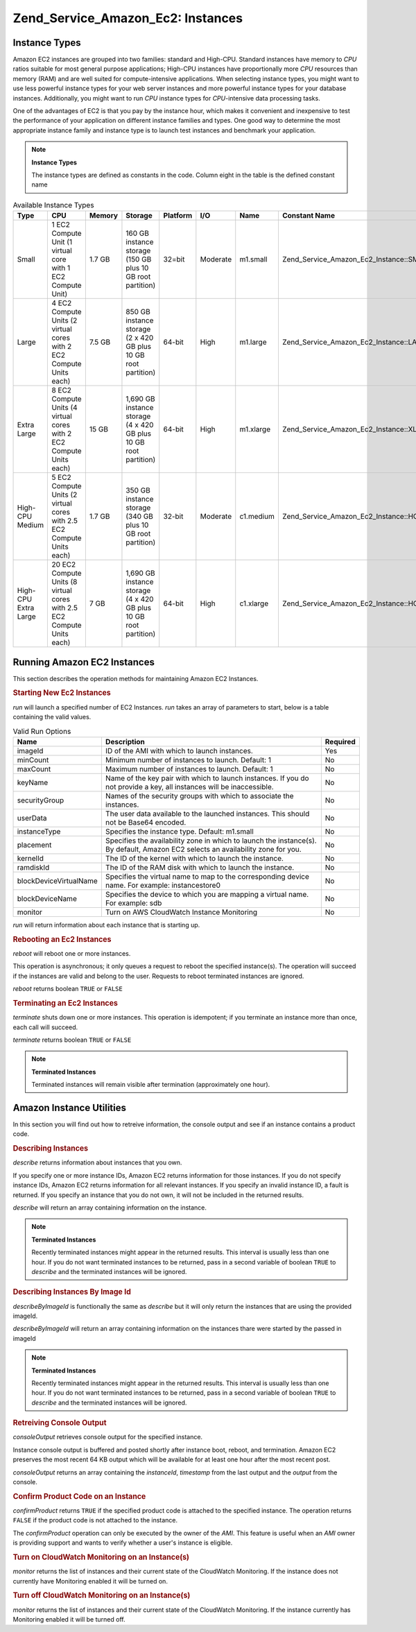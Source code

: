 
.. _zend.service.amazon.ec2.instance:

Zend_Service_Amazon_Ec2: Instances
==================================


.. _zend.service.amazon.ec2.instance.types:

Instance Types
--------------

Amazon EC2 instances are grouped into two families: standard and High-CPU. Standard instances have memory to *CPU* ratios suitable for most general purpose applications; High-CPU instances have proportionally more *CPU* resources than memory (RAM) and are well suited for compute-intensive applications. When selecting instance types, you might want to use less powerful instance types for your web server instances and more powerful instance types for your database instances. Additionally, you might want to run *CPU* instance types for *CPU*-intensive data processing tasks.

One of the advantages of EC2 is that you pay by the instance hour, which makes it convenient and inexpensive to test the performance of your application on different instance families and types. One good way to determine the most appropriate instance family and instance type is to launch test instances and benchmark your application.

.. note::
   **Instance Types**

   The instance types are defined as constants in the code. Column eight in the table is the defined constant name



.. _zend.service.amazon.ec2.instance.types-table:

.. table:: Available Instance Types

   +--------------------+----------------------------------------------------------------------+------+----------------------------------------------------------------+--------+--------+---------+---------------------------------------------+
   |Type                |CPU                                                                   |Memory|Storage                                                         |Platform|I/O     |Name     |Constant Name                                |
   +====================+======================================================================+======+================================================================+========+========+=========+=============================================+
   |Small               |1 EC2 Compute Unit (1 virtual core with 1 EC2 Compute Unit)           |1.7 GB|160 GB instance storage (150 GB plus 10 GB root partition)      |32=bit  |Moderate|m1.small |Zend_Service_Amazon_Ec2_Instance::SMALL      |
   +--------------------+----------------------------------------------------------------------+------+----------------------------------------------------------------+--------+--------+---------+---------------------------------------------+
   |Large               |4 EC2 Compute Units (2 virtual cores with 2 EC2 Compute Units each)   |7.5 GB|850 GB instance storage (2 x 420 GB plus 10 GB root partition)  |64-bit  |High    |m1.large |Zend_Service_Amazon_Ec2_Instance::LARGE      |
   +--------------------+----------------------------------------------------------------------+------+----------------------------------------------------------------+--------+--------+---------+---------------------------------------------+
   |Extra Large         |8 EC2 Compute Units (4 virtual cores with 2 EC2 Compute Units each)   |15 GB |1,690 GB instance storage (4 x 420 GB plus 10 GB root partition)|64-bit  |High    |m1.xlarge|Zend_Service_Amazon_Ec2_Instance::XLARGE     |
   +--------------------+----------------------------------------------------------------------+------+----------------------------------------------------------------+--------+--------+---------+---------------------------------------------+
   |High-CPU Medium     |5 EC2 Compute Units (2 virtual cores with 2.5 EC2 Compute Units each) |1.7 GB|350 GB instance storage (340 GB plus 10 GB root partition)      |32-bit  |Moderate|c1.medium|Zend_Service_Amazon_Ec2_Instance::HCPU_MEDIUM|
   +--------------------+----------------------------------------------------------------------+------+----------------------------------------------------------------+--------+--------+---------+---------------------------------------------+
   |High-CPU Extra Large|20 EC2 Compute Units (8 virtual cores with 2.5 EC2 Compute Units each)|7 GB  |1,690 GB instance storage (4 x 420 GB plus 10 GB root partition)|64-bit  |High    |c1.xlarge|Zend_Service_Amazon_Ec2_Instance::HCPU_XLARGE|
   +--------------------+----------------------------------------------------------------------+------+----------------------------------------------------------------+--------+--------+---------+---------------------------------------------+



.. _zend.service.amazon.ec2.instance.operations:

Running Amazon EC2 Instances
----------------------------

This section describes the operation methods for maintaining Amazon EC2 Instances.


.. _zend.service.amazon.ec2.instance.operations.run:

.. rubric:: Starting New Ec2 Instances

*run* will launch a specified number of EC2 Instances. *run* takes an array of parameters to start, below is a table containing the valid values.


.. _zend.service.amazon.ec2.instance.operations.run-table:

.. table:: Valid Run Options

   +----------------------+--------------------------------------------------------------------------------------------------------------------------------+--------+
   |Name                  |Description                                                                                                                     |Required|
   +======================+================================================================================================================================+========+
   |imageId               |ID of the AMI with which to launch instances.                                                                                   |Yes     |
   +----------------------+--------------------------------------------------------------------------------------------------------------------------------+--------+
   |minCount              |Minimum number of instances to launch. Default: 1                                                                               |No      |
   +----------------------+--------------------------------------------------------------------------------------------------------------------------------+--------+
   |maxCount              |Maximum number of instances to launch. Default: 1                                                                               |No      |
   +----------------------+--------------------------------------------------------------------------------------------------------------------------------+--------+
   |keyName               |Name of the key pair with which to launch instances. If you do not provide a key, all instances will be inaccessible.           |No      |
   +----------------------+--------------------------------------------------------------------------------------------------------------------------------+--------+
   |securityGroup         |Names of the security groups with which to associate the instances.                                                             |No      |
   +----------------------+--------------------------------------------------------------------------------------------------------------------------------+--------+
   |userData              |The user data available to the launched instances. This should not be Base64 encoded.                                           |No      |
   +----------------------+--------------------------------------------------------------------------------------------------------------------------------+--------+
   |instanceType          |Specifies the instance type. Default: m1.small                                                                                  |No      |
   +----------------------+--------------------------------------------------------------------------------------------------------------------------------+--------+
   |placement             |Specifies the availability zone in which to launch the instance(s). By default, Amazon EC2 selects an availability zone for you.|No      |
   +----------------------+--------------------------------------------------------------------------------------------------------------------------------+--------+
   |kernelId              |The ID of the kernel with which to launch the instance.                                                                         |No      |
   +----------------------+--------------------------------------------------------------------------------------------------------------------------------+--------+
   |ramdiskId             |The ID of the RAM disk with which to launch the instance.                                                                       |No      |
   +----------------------+--------------------------------------------------------------------------------------------------------------------------------+--------+
   |blockDeviceVirtualName|Specifies the virtual name to map to the corresponding device name. For example: instancestore0                                 |No      |
   +----------------------+--------------------------------------------------------------------------------------------------------------------------------+--------+
   |blockDeviceName       |Specifies the device to which you are mapping a virtual name. For example: sdb                                                  |No      |
   +----------------------+--------------------------------------------------------------------------------------------------------------------------------+--------+
   |monitor               |Turn on AWS CloudWatch Instance Monitoring                                                                                      |No      |
   +----------------------+--------------------------------------------------------------------------------------------------------------------------------+--------+




*run* will return information about each instance that is starting up.

.. code-block:: php
   :linenos:

   $ec2_instance = new Zend_Service_Amazon_Ec2_Instance('aws_key',
                                                        'aws_secret_key');
   $return = $ec2_instance->run(array('imageId' => 'ami-509320',
                                      'keyName' => 'myKey',
                                      'securityGroup' => array('web',
                                                               'default')));


.. _zend.service.amazon.ec2.instance.operations.reboot:

.. rubric:: Rebooting an Ec2 Instances

*reboot* will reboot one or more instances.

This operation is asynchronous; it only queues a request to reboot the specified instance(s). The operation will succeed if the instances are valid and belong to the user. Requests to reboot terminated instances are ignored.

*reboot* returns boolean ``TRUE`` or ``FALSE``

.. code-block:: php
   :linenos:

   $ec2_instance = new Zend_Service_Amazon_Ec2_Instance('aws_key',
                                                        'aws_secret_key');
   $return = $ec2_instance->reboot('instanceId');


.. _zend.service.amazon.ec2.instance.operations.terminate:

.. rubric:: Terminating an Ec2 Instances

*terminate* shuts down one or more instances. This operation is idempotent; if you terminate an instance more than once, each call will succeed.

*terminate* returns boolean ``TRUE`` or ``FALSE``

.. code-block:: php
   :linenos:

   $ec2_instance = new Zend_Service_Amazon_Ec2_Instance('aws_key',
                                                        'aws_secret_key');
   $return = $ec2_instance->terminate('instanceId');

.. note::
   **Terminated Instances**

   Terminated instances will remain visible after termination (approximately one hour).



.. _zend.service.amazon.ec2.instance.utility:

Amazon Instance Utilities
-------------------------

In this section you will find out how to retreive information, the console output and see if an instance contains a product code.


.. _zend.service.amazon.ec2.instance.utility.describe:

.. rubric:: Describing Instances

*describe* returns information about instances that you own.

If you specify one or more instance IDs, Amazon EC2 returns information for those instances. If you do not specify instance IDs, Amazon EC2 returns information for all relevant instances. If you specify an invalid instance ID, a fault is returned. If you specify an instance that you do not own, it will not be included in the returned results.

*describe* will return an array containing information on the instance.

.. code-block:: php
   :linenos:

   $ec2_instance = new Zend_Service_Amazon_Ec2_Instance('aws_key',
                                                        'aws_secret_key');
   $return = $ec2_instance->describe('instanceId');

.. note::
   **Terminated Instances**

   Recently terminated instances might appear in the returned results. This interval is usually less than one hour. If you do not want terminated instances to be returned, pass in a second variable of boolean ``TRUE`` to *describe* and the terminated instances will be ignored.



.. _zend.service.amazon.ec2.instance.utility.describebyimageid:

.. rubric:: Describing Instances By Image Id

*describeByImageId* is functionally the same as *describe* but it will only return the instances that are using the provided imageId.

*describeByImageId* will return an array containing information on the instances thare were started by the passed in imageId

.. code-block:: php
   :linenos:

   $ec2_instance = new Zend_Service_Amazon_Ec2_Instance('aws_key',
                                                        'aws_secret_key');
   $return = $ec2_instance->describeByImageId('imageId');

.. note::
   **Terminated Instances**

   Recently terminated instances might appear in the returned results. This interval is usually less than one hour. If you do not want terminated instances to be returned, pass in a second variable of boolean ``TRUE`` to *describe* and the terminated instances will be ignored.



.. _zend.service.amazon.ec2.instance.utility.consoleOutput:

.. rubric:: Retreiving Console Output

*consoleOutput* retrieves console output for the specified instance.

Instance console output is buffered and posted shortly after instance boot, reboot, and termination. Amazon EC2 preserves the most recent 64 KB output which will be available for at least one hour after the most recent post.

*consoleOutput* returns an array containing the *instanceId*, *timestamp* from the last output and the *output* from the console.

.. code-block:: php
   :linenos:

   $ec2_instance = new Zend_Service_Amazon_Ec2_Instance('aws_key',
                                                        'aws_secret_key');
   $return = $ec2_instance->consoleOutput('instanceId');


.. _zend.service.amazon.ec2.instance.utility.confirmproduct:

.. rubric:: Confirm Product Code on an Instance

*confirmProduct* returns ``TRUE`` if the specified product code is attached to the specified instance. The operation returns ``FALSE`` if the product code is not attached to the instance.

The *confirmProduct* operation can only be executed by the owner of the *AMI*. This feature is useful when an *AMI* owner is providing support and wants to verify whether a user's instance is eligible.

.. code-block:: php
   :linenos:

   $ec2_instance = new Zend_Service_Amazon_Ec2_Instance('aws_key',
                                                        'aws_secret_key');
   $return = $ec2_instance->confirmProduct('productCode', 'instanceId');


.. _zend.service.amazon.ec2.instance.utility.monitor:

.. rubric:: Turn on CloudWatch Monitoring on an Instance(s)

*monitor* returns the list of instances and their current state of the CloudWatch Monitoring. If the instance does not currently have Monitoring enabled it will be turned on.

.. code-block:: php
   :linenos:

   $ec2_instance = new Zend_Service_Amazon_Ec2_Instance('aws_key',
                                                        'aws_secret_key');
   $return = $ec2_instance->monitor('instanceId');


.. _zend.service.amazon.ec2.instance.utility.unmonitor:

.. rubric:: Turn off CloudWatch Monitoring on an Instance(s)

*monitor* returns the list of instances and their current state of the CloudWatch Monitoring. If the instance currently has Monitoring enabled it will be turned off.

.. code-block:: php
   :linenos:

   $ec2_instance = new Zend_Service_Amazon_Ec2_Instance('aws_key',
                                                        'aws_secret_key');
   $return = $ec2_instance->unmonitor('instanceId');


